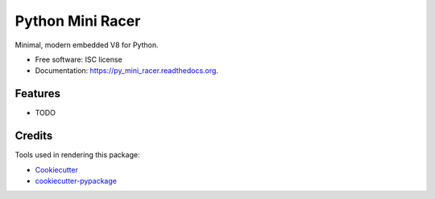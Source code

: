 ===============================
Python Mini Racer
===============================

.. image:: https://img.shields.io/pypi/v/py_mini_racer.svg
        :target: https://pypi.python.org/pypi/py_mini_racer

.. image:: https://img.shields.io/travis/sqreen/py_mini_racer.svg
        :target: https://travis-ci.org/sqreen/py_mini_racer

.. image:: https://readthedocs.org/projects/py_mini_racer/badge/?version=latest
        :target: https://readthedocs.org/projects/py_mini_racer/?badge=latest
        :alt: Documentation Status


Minimal, modern embedded V8 for Python.

* Free software: ISC license
* Documentation: https://py_mini_racer.readthedocs.org.

Features
--------

* TODO

Credits
---------

Tools used in rendering this package:

*  Cookiecutter_
*  `cookiecutter-pypackage`_

.. _Cookiecutter: https://github.com/audreyr/cookiecutter
.. _`cookiecutter-pypackage`: https://github.com/audreyr/cookiecutter-pypackage
